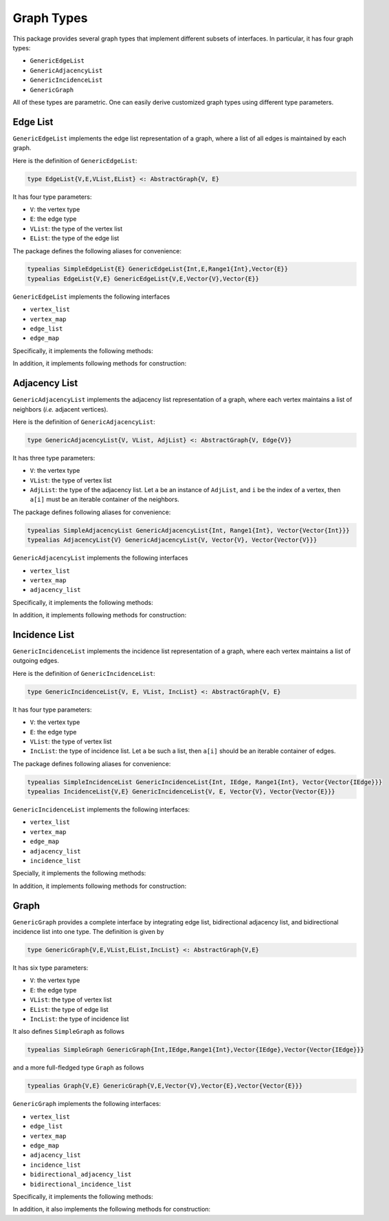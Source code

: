 Graph Types
===========

This package provides several graph types that implement different subsets of interfaces.
In particular, it has four graph types:

* ``GenericEdgeList``
* ``GenericAdjacencyList``
* ``GenericIncidenceList``
* ``GenericGraph``

All of these types are parametric. One can easily derive customized graph types using different type parameters. 

Edge List
-----------

``GenericEdgeList`` implements the edge list representation of a graph, where a list of all edges is maintained by each graph. 

Here is the definition of ``GenericEdgeList``:

.. code-block:: python

    type EdgeList{V,E,VList,EList} <: AbstractGraph{V, E}

It has four type parameters:

* ``V``:  the vertex type
* ``E``:  the edge type
* ``VList``: the type of the vertex list
* ``EList``: the type of the edge list

The package defines the following aliases for convenience:

.. code-block:: python

    typealias SimpleEdgeList{E} GenericEdgeList{Int,E,Range1{Int},Vector{E}}
    typealias EdgeList{V,E} GenericEdgeList{V,E,Vector{V},Vector{E}}

``GenericEdgeList`` implements the following interfaces

* ``vertex_list``
* ``vertex_map``
* ``edge_list``
* ``edge_map``

Specifically, it implements the following methods:

.. py:function:: is_directed(g)

    returns whether ``g`` is a directed graph.

.. py:function:: num_vertices(g)

    returns the number of vertices contained in ``g``.
    
.. py:function:: vertices(g)

    returns an iterable view/container of all vertices.
    
.. py:function:: num_edges(g)

    returns the number of edges contained in ``g``.
    
.. py:function:: vertex_index(v, g)

    returns the index of a vertex ``v`` in graph ``g``
    
.. py:function:: edges(g)

    returns the list of all edges

.. py:function:: edge_index(e, g)

    returns the index of ``e`` in graph ``g``.

    
In addition, it implements following methods for construction:

.. py:function:: simple_edgelist(nv, edges[, is_directed=true])

    constructs a simple edge list with ``nv`` vertices and the given list of edges. 
    
.. py:function:: edgelist(vs, edges[, is_directed=true])

    constructs an edge list given lists of vertices and edges.
    


Adjacency List
---------------

``GenericAdjacencyList`` implements the adjacency list representation of a graph, where each vertex maintains a list of neighbors (*i.e.* adjacent vertices).

Here is the definition of ``GenericAdjacencyList``:

.. code-block:: python

    type GenericAdjacencyList{V, VList, AdjList} <: AbstractGraph{V, Edge{V}}
    
It has three type parameters:

* ``V``: the vertex type
* ``VList``: the type of vertex list
* ``AdjList``: the type of the adjacency list. Let ``a`` be an instance of ``AdjList``, and ``i`` be the index of a vertex, then ``a[i]`` must be an iterable container of the neighbors.

The package defines following aliases for convenience:

.. code-block:: python

    typealias SimpleAdjacencyList GenericAdjacencyList{Int, Range1{Int}, Vector{Vector{Int}}}
    typealias AdjacencyList{V} GenericAdjacencyList{V, Vector{V}, Vector{Vector{V}}}
    
``GenericAdjacencyList`` implements the following interfaces

* ``vertex_list``
* ``vertex_map``
* ``adjacency_list``

Specifically, it implements the following methods:

.. py:function:: is_directed(g)

    returns whether ``g`` is a directed graph.

.. py:function:: num_vertices(g)

    returns the number of vertices contained in ``g``.
    
.. py:function:: vertices(g)

    returns an iterable view/container of all vertices.
    
.. py:function:: num_edges(g)

    returns the number of edges contained in ``g``.
    
.. py:function:: vertex_index(v, g)

    returns the index of a vertex ``v`` in graph ``g``
    
.. py:function:: out_degree(v, g)

    returns the number of outgoing neighbors from vertex ``v`` in graph ``g``.
    
.. py:function:: out_neighbors(v, g)

    returns an iterable view/container of all outgoing neighbors of vertex ``v`` in graph ``g``.
    
In addition, it implements following methods for construction:

.. py:function:: simple_adjlist(nv[, is_directed=true])

    constructs a simple adjacency list with ``nv`` vertices and no edges (initially). 
    
.. py:function:: adjlist(V[, is_directed=true])
    
    constructs an empty adjacency list of vertex type ``V``. 

.. py:function:: adjlist(vs[, is_directed=true])
    
    constructs an adjacency list with a vector of vertices given by ``vs``. 
    
.. py:function:: add_vertex!(g, v)

    adds a vertex ``v``. This function applies only to graph of type ``AdjacencyList``. 
    It returns the added vertex.
    
    If the vertex type is ``KeyVertex{K}``, then the second argument here can be the key value, and the function will constructs a vertex and assigns an index.
    
.. py:function:: add_edge!(g, u, v)

    adds an edge between u and v, such that ``v`` becomes an outgoing neighbor of ``u``. If ``g`` is undirected, then ``u`` is also added to the neighbor list of ``v``.


Incidence List
--------------

``GenericIncidenceList`` implements the incidence list representation of a graph, where each vertex maintains a list of outgoing edges. 

Here is the definition of ``GenericIncidenceList``:

.. code-block:: python

    type GenericIncidenceList{V, E, VList, IncList} <: AbstractGraph{V, E}
    
It has four type parameters:

* ``V``: the vertex type
* ``E``: the edge type
* ``VList``: the type of vertex list
* ``IncList``: the type of incidence list. Let ``a`` be such a list, then ``a[i]`` should be an iterable container of edges. 

The package defines following aliases for convenience:

.. code-block:: python

    typealias SimpleIncidenceList GenericIncidenceList{Int, IEdge, Range1{Int}, Vector{Vector{IEdge}}}
    typealias IncidenceList{V,E} GenericIncidenceList{V, E, Vector{V}, Vector{Vector{E}}}
    
``GenericIncidenceList`` implements the following interfaces:

* ``vertex_list``
* ``vertex_map``
* ``edge_map``
* ``adjacency_list``
* ``incidence_list``

Specially, it implements the following methods:

.. py:function:: is_directed(g)

    returns whether ``g`` is a directed graph.

.. py:function:: num_vertices(g)

    returns the number of vertices contained in ``g``.
    
.. py:function:: vertices(g)

    returns an iterable view/container of all vertices.
    
.. py:function:: num_edges(g)

    returns the number of edges contained in ``g``.
    
.. py:function:: vertex_index(v, g)

    returns the index of a vertex ``v`` in graph ``g``

.. py:function:: edge_index(e, g)

    returns the index of an edge ``e`` in graph ``g``.
    
.. py:function:: source(e, g)

    returns the source vertex of an edge ``e`` in graph ``g``.
    
.. py:function:: target(e, g)

    returns the target vertex of an edge ``e`` in graph ``g``. 
    
.. py:function:: out_degree(v, g)

    returns the number of outgoing neighbors from vertex ``v`` in graph ``g``.
    
.. py:function:: out_edges(v, g)

    returns the number of outgoing edges from vertex ``v`` in graph ``g``.
    
.. py:function:: out_neighbors(v, g)

    returns an iterable view/container of all outgoing neighbors of vertex ``v`` in graph ``g``.

    **Note:** ``out_neighbors`` here is implemented based on ``out_edges`` via a proxy type. Therefore, it may be less efficient than the counterpart for ``GenericAdjacencyList``.
    
    
In addition, it implements following methods for construction:    
    
.. py:function:: simple_inclist(nv[, is_directed=true])

    constructs a simple incidence list with ``nv`` vertices and no edges (initially). 
    
.. py:function:: inclist(V[, is_directed=true])
    
    constructs an empty incidence list of vertex type ``V``. The edge type is ``Edge{V}``.

.. py:function:: inclist(vs[, is_directed=true])
    
    constructs an incidence list with a list of vertices ``vs``. The edge type is ``Edge{V}``.

.. py:function:: inclist(V, E[, is_directed=true])
    
    constructs an empty incidence list of vertex type ``V``. The edge type is ``E``.

.. py:function:: inclist(vs, E[, is_directed=true])
    
    constructs an incidence list with a list of vertices ``vs``. The edge type is ``E``.

.. py:function:: add_vertex!(g, x)

    adds a vertex. Here, ``x`` can be of a vertex type, or can be made into a vertex using ``make_vertex(g, x)``.
    
.. py:function:: add_edge!(g, e)

    adds an edge ``e`` to the graph.

.. py:function:: add_edge!(g, u, v)

    adds an edge between ``u`` and ``v``. This applies when ``make_edge(g, u, v)`` is defined for the input types.
    
    
Graph
------

``GenericGraph`` provides a complete interface by integrating edge list, bidirectional adjacency list, and bidirectional incidence list into one type. The definition is given by

.. code-block:: python

    type GenericGraph{V,E,VList,EList,IncList} <: AbstractGraph{V,E}

It has six type parameters:

* ``V``: the vertex type
* ``E``: the edge type
* ``VList``: the type of vertex list
* ``EList``: the type of edge list
* ``IncList``: the type of incidence list

It also defines ``SimpleGraph`` as follows

.. code-block:: python

    typealias SimpleGraph GenericGraph{Int,IEdge,Range1{Int},Vector{IEdge},Vector{Vector{IEdge}}}

and a more full-fledged type ``Graph`` as follows

.. code-block:: python

    typealias Graph{V,E} GenericGraph{V,E,Vector{V},Vector{E},Vector{Vector{E}}}    


``GenericGraph`` implements the following interfaces:

* ``vertex_list``
* ``edge_list``
* ``vertex_map``
* ``edge_map``
* ``adjacency_list``
* ``incidence_list``  
* ``bidirectional_adjacency_list``
* ``bidirectional_incidence_list``  

Specifically, it implements the following methods:

.. py:function:: is_directed(g)

    returns whether ``g`` is a directed graph.

.. py:function:: num_vertices(g)

    returns the number of vertices contained in ``g``.
    
.. py:function:: vertices(g)

    returns an iterable view/container of all vertices.
    
.. py:function:: num_edges(g)

    returns the number of edges contained in ``g``.
    
.. py:function:: edges(g)

    returns an iterable view/container of all edges.
    
.. py:function:: vertex_index(v, g)

    returns the index of a vertex ``v`` in graph ``g``

.. py:function:: edge_index(e, g)

    returns the index of a vertex ``e`` in graph ``g``.
    
.. py:function:: source(e, g)

    returns the source vertex of an edge ``e`` in graph ``g``.
    
.. py:function:: target(e, g)

    returns the target vertex of an edge ``e`` in graph ``g``. 
    
.. py:function:: out_degree(v, g)

    returns the number of outgoing neighbors from vertex ``v`` in graph ``g``.
    
.. py:function:: out_edges(v, g)

    returns the number of outgoing edges from vertex ``v`` in graph ``g``.
    
.. py:function:: out_neighbors(v, g)

    returns an iterable view/container of all outgoing neighbors of vertex ``v`` in graph ``g``.

.. py:function:: in_degree(v, g)

    returns the number of incoming neighbors to vertex ``v`` in graph ``g``.
    
.. py:function:: in_edges(v, g)

    returns the number of incoming edges to vertex ``v`` in graph ``g``.
    
.. py:function:: in_neighbors(v, g)

    returns an iterable view/container of all incoming neighbors to vertex ``v`` in graph ``g``.


In addition, it also implements the following methods for construction:

.. py:function:: simple_graph(nv[, is_directed=true])

    constructs an instance of ``SimpleGraph`` with ``nv`` vertices and no edges (initially). 
    
.. py:function:: graph(vertices, edges[, is_directed=true])

    constructs an instance of ``Graph`` with given vertices and edges.


.. py:function:: add_vertex!(g, x)

    adds a vertex. Here, ``x`` can be of a vertex type, or can be made into a vertex using ``make_vertex(g, x)``.

.. py:function:: add_edge!(g, e)

    adds an edge ``e`` to the graph.
    
.. py:function:: add_edge!(g, u, v)

    adds an edge between ``u`` and ``v``. This applies when ``make_edge(g, u, v)`` is defined for the input types.

    
    
    
